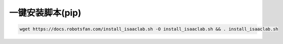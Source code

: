 一键安装脚本(pip)
=========================

.. code-block:: bash

   wget https://docs.robotsfan.com/install_isaaclab.sh -O install_isaaclab.sh && . install_isaaclab.sh

